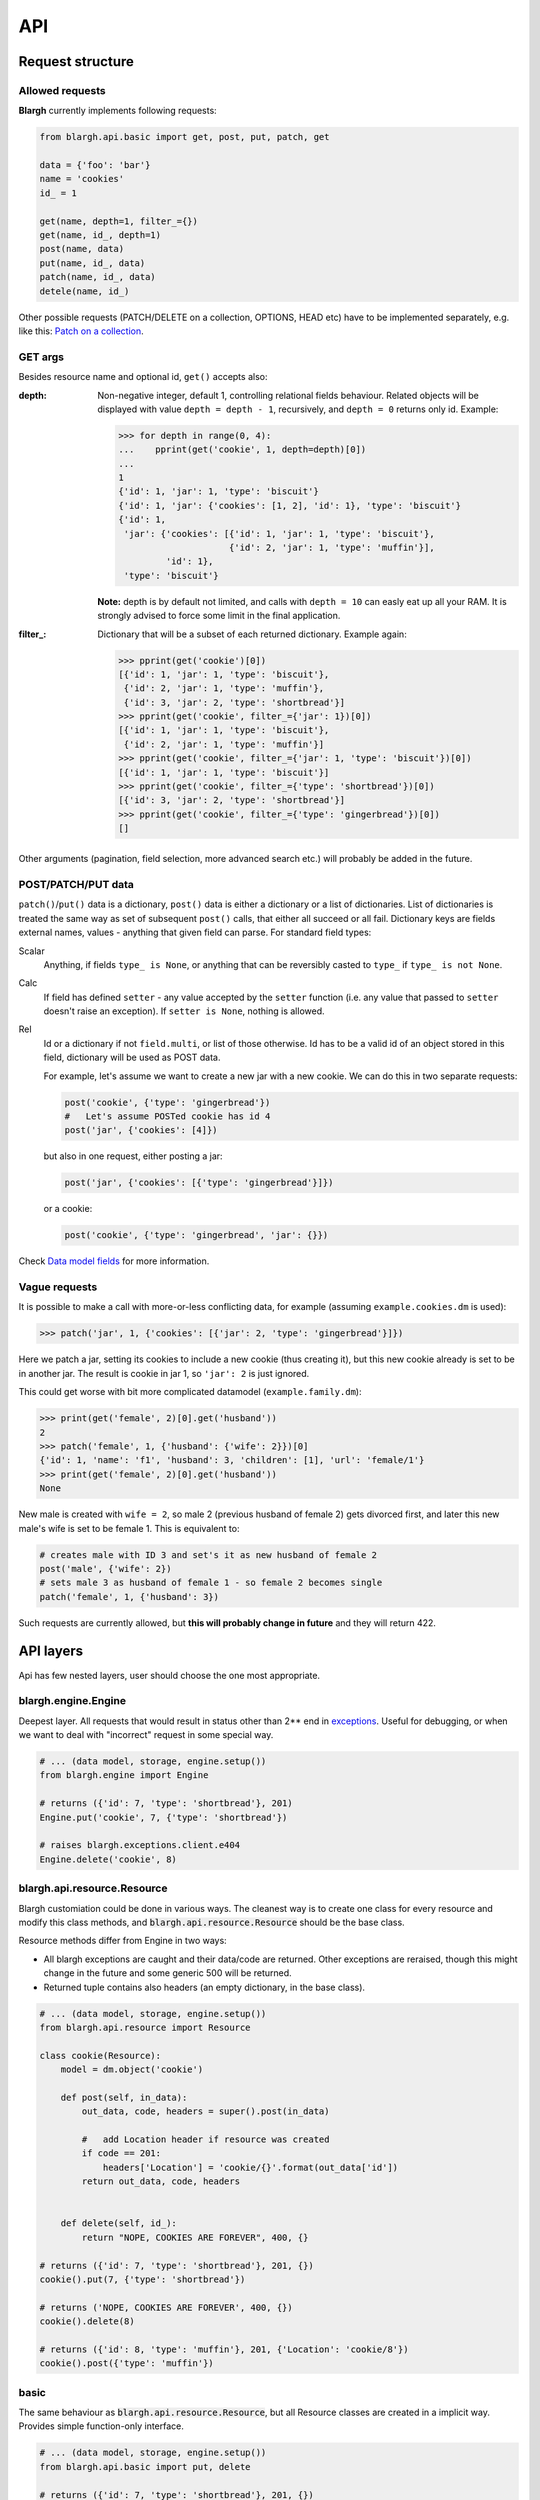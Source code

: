 API
===

Request structure
-----------------

Allowed requests
^^^^^^^^^^^^^^^^
**Blargh** currently implements following requests:

.. code-block:: python
    
    from blargh.api.basic import get, post, put, patch, get
    
    data = {'foo': 'bar'}
    name = 'cookies'
    id_ = 1
    
    get(name, depth=1, filter_={})
    get(name, id_, depth=1)
    post(name, data)
    put(name, id_, data)
    patch(name, id_, data)
    detele(name, id_)

Other possible requests (PATCH/DELETE on a collection, OPTIONS, HEAD etc) have to be implemented
separately, e.g. like this: `Patch on a collection <cookbook.html#patch-on-a-collection>`__.

GET args
^^^^^^^^

Besides resource name and optional id, ``get()`` accepts also:

:depth: Non-negative integer, default 1, controlling relational fields behaviour. Related objects will be displayed
        with value ``depth = depth - 1``, recursively, and ``depth = 0`` returns only id. Example:

        >>> for depth in range(0, 4):
        ...    pprint(get('cookie', 1, depth=depth)[0])
        ...
        1
        {'id': 1, 'jar': 1, 'type': 'biscuit'}
        {'id': 1, 'jar': {'cookies': [1, 2], 'id': 1}, 'type': 'biscuit'}
        {'id': 1,
         'jar': {'cookies': [{'id': 1, 'jar': 1, 'type': 'biscuit'},
                             {'id': 2, 'jar': 1, 'type': 'muffin'}],
                 'id': 1},
         'type': 'biscuit'}

        **Note:** depth is by default not limited, and calls with ``depth = 10`` can easly eat up all your RAM.
        It is strongly advised to force some limit in the final application.

:filter\_: Dictionary that will be a subset of each returned dictionary. Example again:
 
          >>> pprint(get('cookie')[0])
          [{'id': 1, 'jar': 1, 'type': 'biscuit'},
           {'id': 2, 'jar': 1, 'type': 'muffin'},
           {'id': 3, 'jar': 2, 'type': 'shortbread'}]
          >>> pprint(get('cookie', filter_={'jar': 1})[0])
          [{'id': 1, 'jar': 1, 'type': 'biscuit'}, 
           {'id': 2, 'jar': 1, 'type': 'muffin'}]
          >>> pprint(get('cookie', filter_={'jar': 1, 'type': 'biscuit'})[0])
          [{'id': 1, 'jar': 1, 'type': 'biscuit'}]
          >>> pprint(get('cookie', filter_={'type': 'shortbread'})[0])
          [{'id': 3, 'jar': 2, 'type': 'shortbread'}]
          >>> pprint(get('cookie', filter_={'type': 'gingerbread'})[0])
          []


Other arguments (pagination, field selection, more advanced search etc.) will probably be added in the future.

POST/PATCH/PUT data
^^^^^^^^^^^^^^^^^^^

``patch()``/``put()`` data is a dictionary, ``post()`` data is either a dictionary or a list of dictionaries. List of dictionaries is treated
the same way as set of subsequent ``post()`` calls, that either all succeed or all fail. Dictionary keys are fields external names, values - 
anything that given field can parse. For standard field types:

Scalar
    Anything, if fields ``type_ is None``, or anything that can be reversibly casted to ``type_`` if ``type_ is not None``.

Calc
    If field has defined ``setter``  - any value accepted by the ``setter`` function (i.e. any value that passed to ``setter`` doesn't 
    raise an exception). If ``setter is None``, nothing is allowed.

Rel
    Id or a dictionary if not ``field.multi``, or list of those otherwise.
    Id has to be a valid id of an object stored in this field, dictionary will be used as POST data.

    For example, let's assume we want to create a new jar with a new cookie. We can do this in two separate requests:

    .. code-block:: python

        post('cookie', {'type': 'gingerbread'})
        #   Let's assume POSTed cookie has id 4
        post('jar', {'cookies': [4]})

    but also in one request, either posting a jar:

    .. code-block:: python

        post('jar', {'cookies': [{'type': 'gingerbread'}]})

    or a cookie:
    
    .. code-block:: python

        post('cookie', {'type': 'gingerbread', 'jar': {}})
    
Check `Data model fields <data_model.html#fields>`__ for more information.

Vague requests
^^^^^^^^^^^^^^

It is possible to make a call with more-or-less conflicting data, for example (assuming ``example.cookies.dm`` is used):
 
>>> patch('jar', 1, {'cookies': [{'jar': 2, 'type': 'gingerbread'}]})

Here we patch a jar, setting its cookies to include a new cookie (thus creating it), but this new cookie
already is set to be in another jar. The result is cookie in jar 1, so ``'jar': 2`` is just ignored.

This could get worse with bit more complicated datamodel (``example.family.dm``):
    
>>> print(get('female', 2)[0].get('husband'))
2
>>> patch('female', 1, {'husband': {'wife': 2}})[0]
{'id': 1, 'name': 'f1', 'husband': 3, 'children': [1], 'url': 'female/1'}
>>> print(get('female', 2)[0].get('husband'))
None

New male is created with ``wife = 2``, so male 2 (previous husband of female 2) gets divorced first, and later this new male's wife is set to be female 1.
This is equivalent to:

.. code-block:: python
    
    # creates male with ID 3 and set's it as new husband of female 2
    post('male', {'wife': 2})           
    # sets male 3 as husband of female 1 - so female 2 becomes single
    patch('female', 1, {'husband': 3})  

Such requests are currently allowed, but **this will probably change in future** and they will return 422.


API layers
----------

Api has few nested layers, user should choose the one most appropriate.

blargh.engine.Engine
^^^^^^^^^^^^^^^^^^^^

Deepest layer. All requests that would result in status other than 2** end in `exceptions <data_model.html>`__.
Useful for debugging, or when we want to deal with "incorrect" request in some special way.

.. code-block:: python

    # ... (data model, storage, engine.setup())
    from blargh.engine import Engine
    
    # returns ({'id': 7, 'type': 'shortbread'}, 201)
    Engine.put('cookie', 7, {'type': 'shortbread'})  
    
    # raises blargh.exceptions.client.e404
    Engine.delete('cookie', 8)                       

blargh.api.resource.Resource
^^^^^^^^^^^^^^^^^^^^^^^^^^^^

Blargh customiation could be done in various ways. The cleanest way is to create one class for every resource
and modify this class methods, and :code:`blargh.api.resource.Resource` should be the base class.

Resource methods differ from Engine in two ways:
    
- All blargh exceptions are caught and their data/code are returned.
  Other exceptions are reraised, though this might change in the future and some generic 500 will be returned.
- Returned tuple contains also headers (an empty dictionary, in the base class).

.. code-block:: python
    
    # ... (data model, storage, engine.setup())
    from blargh.api.resource import Resource
    
    class cookie(Resource):
        model = dm.object('cookie')

        def post(self, in_data):
            out_data, code, headers = super().post(in_data)

            #   add Location header if resource was created
            if code == 201:
                headers['Location'] = 'cookie/{}'.format(out_data['id'])
            return out_data, code, headers
            

        def delete(self, id_):
            return "NOPE, COOKIES ARE FOREVER", 400, {}
    
    # returns ({'id': 7, 'type': 'shortbread'}, 201, {})
    cookie().put(7, {'type': 'shortbread'})  

    # returns ('NOPE, COOKIES ARE FOREVER', 400, {})
    cookie().delete(8)                       
    
    # returns ({'id': 8, 'type': 'muffin'}, 201, {'Location': 'cookie/8'})
    cookie().post({'type': 'muffin'})

basic
^^^^^

The same behaviour as :code:`blargh.api.resource.Resource`, but all Resource classes are 
created in a implicit way. Provides simple function-only interface.

.. code-block:: python
    
    # ... (data model, storage, engine.setup())
    from blargh.api.basic import put, delete

    # returns ({'id': 7, 'type': 'shortbread'}, 201, {})
    put('cookie', {'type': 'shortbread'})
    
    # returns ({'error': {'code': 'OBJECT_DOES_NOT_EXIST', 
    #                     'details': {'object_name': 'cookie', 
    #                      'object_id': 8}}}, 
    #          404, {})
    delete('cookie', 8)

Integration with Flask
----------------------

Flask + REST = `Flask-RESTful <https://flask-restful.readthedocs.io/en/latest>`_.

When you replace two Flask-RESTful classes with their blargh counterparts:

- :code:`flask_restful.Resource` -> :code:`blargh.api.resource.FlaskRestfulResource` 
- :code:`flask_restful.Api` -> :code:`blargh.api.flask.Api`.

you should be able to use all Flask-RESTful features together with blargh.

So, complete Flask + Flask-RESTful + blargh application code is a compilation of
`Flask-RESTful minimal api <https://flask-restful.readthedocs.io/en/latest/quickstart.html#a-minimal-api>`__
and `Blargh basic usage <quickstart.html#basic-usage>`__:

.. code-block:: python

    from flask import Flask
    
    #   this replaces `from flask_restful import Resource, Api`
    from blargh.api.flask import Api
    from blargh.api.resource import FlaskRestfulResource as Resource

    #   blargh initialization
    from blargh import engine
    from example.cookies import dm
    storage = engine.DictStorage({})
    engine.setup(dm, storage)
        
    #   this does not change
    app = Flask(__name__)
    api = Api(app)
    
    #   blargish classes
    class Cookie(Resource):
        model = dm.object('cookie')

    class Jar(Resource):
        model = dm.object('jar')
    
    #   blargish api has the same interface as Flask-RESTful api
    api.add_resource(Cookie, '/cookie')
    api.add_resource(Jar, '/jar')
    
    if __name__ == '__main__':
        app.run(debug=True)

After saving this in :code:`app.py` and starting debug server with :code:`python3 app.py` 
our cookie managment system is ready:

.. code-block:: bash

    $ curl -d '{"type":"shortbread"}' -H "Content-Type: application/json" \ 
           -X POST http://0.0.0.0:5000/cookie
    {
        "id": 1,
        "type": "shortbread"
    }
    $ curl -d '{"type":"muffin"}' -H "Content-Type: application/json" \
           -X POST http://0.0.0.0:5000/cookie
    {
        "id": 2,
        "type": "muffin"
    }
    $ curl -d '{"cookies":[1,2]}' -H "Content-Type: application/json" \
           -X POST http://0.0.0.0:5000/jar
    {
        "id": 1,
        "cookies": [
            1,
            2
        ]
    }
    $ curl -X GET http://0.0.0.0:5000/jar?depth=2
    [
        {
            "id": 1,
            "cookies": [
                {
                    "id": 1,
                    "type": "shortbread",
                    "jar": 1
                },
                {
                    "id": 2,
                    "type": "muffin",
                    "jar": 1
                }
            ]
        }
    ]
    
